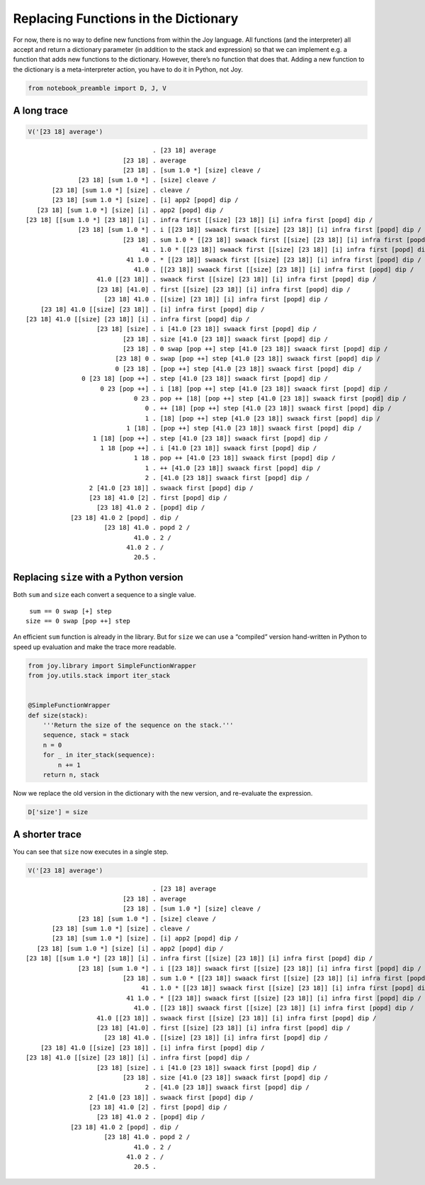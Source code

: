 Replacing Functions in the Dictionary
=====================================

For now, there is no way to define new functions from within the Joy
language. All functions (and the interpreter) all accept and return a
dictionary parameter (in addition to the stack and expression) so that
we can implement e.g. a function that adds new functions to the
dictionary. However, there’s no function that does that. Adding a new
function to the dictionary is a meta-interpreter action, you have to do
it in Python, not Joy.

.. code:: python

    from notebook_preamble import D, J, V

A long trace
------------

.. code:: python

    V('[23 18] average')


.. parsed-literal::

                                      . [23 18] average
                              [23 18] . average
                              [23 18] . [sum 1.0 *] [size] cleave /
                  [23 18] [sum 1.0 *] . [size] cleave /
           [23 18] [sum 1.0 *] [size] . cleave /
           [23 18] [sum 1.0 *] [size] . [i] app2 [popd] dip /
       [23 18] [sum 1.0 *] [size] [i] . app2 [popd] dip /
    [23 18] [[sum 1.0 *] [23 18]] [i] . infra first [[size] [23 18]] [i] infra first [popd] dip /
                  [23 18] [sum 1.0 *] . i [[23 18]] swaack first [[size] [23 18]] [i] infra first [popd] dip /
                              [23 18] . sum 1.0 * [[23 18]] swaack first [[size] [23 18]] [i] infra first [popd] dip /
                                   41 . 1.0 * [[23 18]] swaack first [[size] [23 18]] [i] infra first [popd] dip /
                               41 1.0 . * [[23 18]] swaack first [[size] [23 18]] [i] infra first [popd] dip /
                                 41.0 . [[23 18]] swaack first [[size] [23 18]] [i] infra first [popd] dip /
                       41.0 [[23 18]] . swaack first [[size] [23 18]] [i] infra first [popd] dip /
                       [23 18] [41.0] . first [[size] [23 18]] [i] infra first [popd] dip /
                         [23 18] 41.0 . [[size] [23 18]] [i] infra first [popd] dip /
        [23 18] 41.0 [[size] [23 18]] . [i] infra first [popd] dip /
    [23 18] 41.0 [[size] [23 18]] [i] . infra first [popd] dip /
                       [23 18] [size] . i [41.0 [23 18]] swaack first [popd] dip /
                              [23 18] . size [41.0 [23 18]] swaack first [popd] dip /
                              [23 18] . 0 swap [pop ++] step [41.0 [23 18]] swaack first [popd] dip /
                            [23 18] 0 . swap [pop ++] step [41.0 [23 18]] swaack first [popd] dip /
                            0 [23 18] . [pop ++] step [41.0 [23 18]] swaack first [popd] dip /
                   0 [23 18] [pop ++] . step [41.0 [23 18]] swaack first [popd] dip /
                        0 23 [pop ++] . i [18] [pop ++] step [41.0 [23 18]] swaack first [popd] dip /
                                 0 23 . pop ++ [18] [pop ++] step [41.0 [23 18]] swaack first [popd] dip /
                                    0 . ++ [18] [pop ++] step [41.0 [23 18]] swaack first [popd] dip /
                                    1 . [18] [pop ++] step [41.0 [23 18]] swaack first [popd] dip /
                               1 [18] . [pop ++] step [41.0 [23 18]] swaack first [popd] dip /
                      1 [18] [pop ++] . step [41.0 [23 18]] swaack first [popd] dip /
                        1 18 [pop ++] . i [41.0 [23 18]] swaack first [popd] dip /
                                 1 18 . pop ++ [41.0 [23 18]] swaack first [popd] dip /
                                    1 . ++ [41.0 [23 18]] swaack first [popd] dip /
                                    2 . [41.0 [23 18]] swaack first [popd] dip /
                     2 [41.0 [23 18]] . swaack first [popd] dip /
                     [23 18] 41.0 [2] . first [popd] dip /
                       [23 18] 41.0 2 . [popd] dip /
                [23 18] 41.0 2 [popd] . dip /
                         [23 18] 41.0 . popd 2 /
                                 41.0 . 2 /
                               41.0 2 . /
                                 20.5 . 


Replacing ``size`` with a Python version
----------------------------------------

Both ``sum`` and ``size`` each convert a sequence to a single value.

::

    sum == 0 swap [+] step
   size == 0 swap [pop ++] step

An efficient ``sum`` function is already in the library. But for
``size`` we can use a “compiled” version hand-written in Python to speed
up evaluation and make the trace more readable.

.. code:: python

    from joy.library import SimpleFunctionWrapper
    from joy.utils.stack import iter_stack
    
    
    @SimpleFunctionWrapper
    def size(stack):
        '''Return the size of the sequence on the stack.'''
        sequence, stack = stack
        n = 0
        for _ in iter_stack(sequence):
            n += 1
        return n, stack

Now we replace the old version in the dictionary with the new version,
and re-evaluate the expression.

.. code:: python

    D['size'] = size

A shorter trace
---------------

You can see that ``size`` now executes in a single step.

.. code:: python

    V('[23 18] average')


.. parsed-literal::

                                      . [23 18] average
                              [23 18] . average
                              [23 18] . [sum 1.0 *] [size] cleave /
                  [23 18] [sum 1.0 *] . [size] cleave /
           [23 18] [sum 1.0 *] [size] . cleave /
           [23 18] [sum 1.0 *] [size] . [i] app2 [popd] dip /
       [23 18] [sum 1.0 *] [size] [i] . app2 [popd] dip /
    [23 18] [[sum 1.0 *] [23 18]] [i] . infra first [[size] [23 18]] [i] infra first [popd] dip /
                  [23 18] [sum 1.0 *] . i [[23 18]] swaack first [[size] [23 18]] [i] infra first [popd] dip /
                              [23 18] . sum 1.0 * [[23 18]] swaack first [[size] [23 18]] [i] infra first [popd] dip /
                                   41 . 1.0 * [[23 18]] swaack first [[size] [23 18]] [i] infra first [popd] dip /
                               41 1.0 . * [[23 18]] swaack first [[size] [23 18]] [i] infra first [popd] dip /
                                 41.0 . [[23 18]] swaack first [[size] [23 18]] [i] infra first [popd] dip /
                       41.0 [[23 18]] . swaack first [[size] [23 18]] [i] infra first [popd] dip /
                       [23 18] [41.0] . first [[size] [23 18]] [i] infra first [popd] dip /
                         [23 18] 41.0 . [[size] [23 18]] [i] infra first [popd] dip /
        [23 18] 41.0 [[size] [23 18]] . [i] infra first [popd] dip /
    [23 18] 41.0 [[size] [23 18]] [i] . infra first [popd] dip /
                       [23 18] [size] . i [41.0 [23 18]] swaack first [popd] dip /
                              [23 18] . size [41.0 [23 18]] swaack first [popd] dip /
                                    2 . [41.0 [23 18]] swaack first [popd] dip /
                     2 [41.0 [23 18]] . swaack first [popd] dip /
                     [23 18] 41.0 [2] . first [popd] dip /
                       [23 18] 41.0 2 . [popd] dip /
                [23 18] 41.0 2 [popd] . dip /
                         [23 18] 41.0 . popd 2 /
                                 41.0 . 2 /
                               41.0 2 . /
                                 20.5 . 

